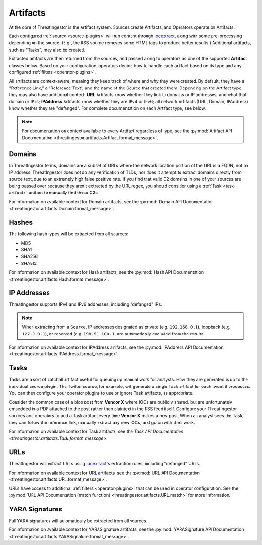 .. _artifacts:

Artifacts
=========

At the core of ThreatIngestor is the Artifact system. Sources create Artifacts, and Operators operate on Artifacts.

Each configured :ref:`source <source-plugins>` will run content through iocextract_, along with some pre-processing depending on the source. (E.g., the RSS source removes some HTML tags to produce better results.) Additional artifacts, such as "Tasks", may also be created.

Extracted artifacts are then returned from the sources, and passed along to operators as one of the supported **Artifact** classes below. Based on your configuration, operators decide how to handle each artifact based on its type and any configured :ref:`filters <operator-plugins>`.

All artifacts are context-aware, meaning they keep track of where and why they were created. By default, they have a "Reference Link," a "Reference Text", and the name of the Source that created them. Depending on the Artifact type, they may also have additional context: **URL** Artifacts know whether they link to domains or IP addresses, and what that domain or IP is; **IPAddress** Artifacts know whether they are IPv4 or IPv6; all network Artifacts (URL, Domain, IPAddress) know whether they are "defanged". For complete documentation on each Artifact type, see below.

.. note::

    For documentation on context available to every Artifact regardless of type, see the :py:mod:`Artifact API Documentation <threatingestor.artifacts.Artifact.format_message>`.

.. _domain-artifact:

Domains
-------

In ThreatIngestor terms, domains are a subset of URLs where the network location portion of the URL is a FQDN, not an IP address. ThreatIngestor does not do any verification of TLDs, nor does it attempt to extract domains directly from source text, due to an extremely high false positive rate. If you find that valid C2 domains in one of your sources are being passed over because they aren't extracted by the URL regex, you should consider using a :ref:`Task <task-artifact>` artifact to manually find those C2s.

For information on available context for Domain artifacts, see the :py:mod:`Domain API Documentation <threatingestor.artifacts.Domain.format_message>`.

.. _hash-artifact:

Hashes
------

The following hash types will be extracted from all sources:

* MD5
* SHA1
* SHA256
* SHA512

For information on available context for Hash artifacts, see the :py:mod:`Hash API Documentation <threatingestor.artifacts.Hash.format_message>`.

.. _ipaddress-artifact:

IP Addresses
------------

ThreatIngestor supports IPv4 and IPv6 addresses, including "defanged" IPs.

.. note::

   When extracting from a ``Source``, IP addresses designated as private (e.g. ``192.168.0.1``), loopback (e.g. ``127.0.0.1``), or reserved (e.g. ``198.51.100.1``) are automatically excluded from the results.

For information on available context for IPAddress artifacts, see the :py:mod:`IPAddress API Documentation <threatingestor.artifacts.IPAddress.format_message>`.

.. _task-artifact:

Tasks
-----

Tasks are a sort of catchall artifact useful for queuing up manual work for analysts. How they are generated is up to the individual source plugin. The Twitter source, for example, will generate a single Task artifact for each tweet it processes. You can then configure your operator plugins to use or ignore Task artifacts, as appropriate.

Consider the common case of a blog post from **Vendor X** where IOCs are publicly shared, but are unfortunately embedded in a PDF attached to the post rather than plaintext in the RSS feed itself. Configure your ThreatIngestor sources and operators to add a Task artifact every time **Vendor X** makes a new post. When an analyst sees the Task, they can follow the reference link, manually extract any new IOCs, and go on with their work.

For information on available context for Task artifacts, see the `Task API Documentation <threatingestor.artifacts.Task.format_message>`.

.. _url-artifact:

URLs
----

ThreatIngestor will extract URLs using iocextract_'s extraction rules, including "defanged" URLs.

For information on available context for URL artifacts, see the :py:mod:`URL API Documentation <threatingestor.artifacts.URL.format_message>`.

URLs have access to additional :ref:`filters <operator-plugins>` that can be used in operator configuration. See the :py:mod:`URL API Documentation (match function) <threatingestor.artifacts.URL.match>` for more information.

.. _yarasignature-artifact:

YARA Signatures
---------------

Full YARA signatures will automatically be extracted from all sources.

For information on available context for YARASignature artifacts, see the :py:mod:`YARASignature API Documentation <threatingestor.artifacts.YARASignature.format_message>`.

.. _iocextract: https://iocextract.readthedocs.io/en/latest/
